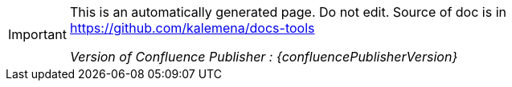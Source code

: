 :author: Kalemena
:library: Asciidoctor
:idprefix:
// :numbered:
:rootdir: /project/src/main/adoc
//:rootdir: /docs-tools/src/main/adoc
:giturl: https://github.com/kalemena/docs-tools
:imagesdir: /project/src/main/adoc/images
:binariesdir: /project/src/main/adoc/binaries
:assetsdir: /project/src/main/adoc/assets
:toc: left
:toclevels: 5
:toc-placement: left
:css-signature: demo
:doctype: book
:icons: font
:icon-set: octicon
:title-logo-image: /project/src/main/adoc/images/favicon.png
:source-autofit:
:outfilesuffix: .adoc#

[IMPORTANT]
====
This is an automatically generated page.
Do not edit.
Source of doc is in link:https://github.com/kalemena/docs-tools[https://github.com/kalemena/docs-tools]

_Version of Confluence Publisher : {confluencePublisherVersion}_
====
